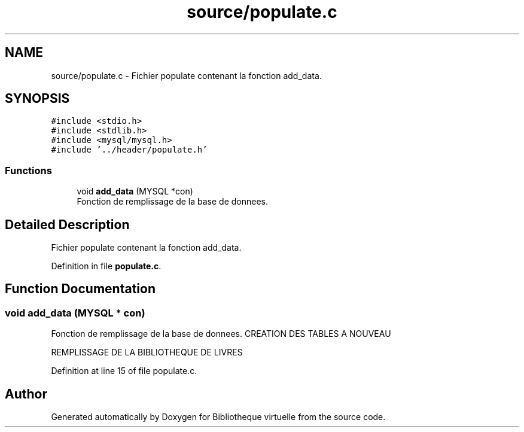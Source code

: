 .TH "source/populate.c" 3 "Tue Apr 27 2021" "Version 1.1" "Bibliotheque virtuelle" \" -*- nroff -*-
.ad l
.nh
.SH NAME
source/populate.c \- Fichier populate contenant la fonction add_data\&.  

.SH SYNOPSIS
.br
.PP
\fC#include <stdio\&.h>\fP
.br
\fC#include <stdlib\&.h>\fP
.br
\fC#include <mysql/mysql\&.h>\fP
.br
\fC#include '\&.\&./header/populate\&.h'\fP
.br

.SS "Functions"

.in +1c
.ti -1c
.RI "void \fBadd_data\fP (MYSQL *con)"
.br
.RI "Fonction de remplissage de la base de donnees\&. "
.in -1c
.SH "Detailed Description"
.PP 
Fichier populate contenant la fonction add_data\&. 


.PP
Definition in file \fBpopulate\&.c\fP\&.
.SH "Function Documentation"
.PP 
.SS "void add_data (MYSQL * con)"

.PP
Fonction de remplissage de la base de donnees\&. CREATION DES TABLES A NOUVEAU
.PP
REMPLISSAGE DE LA BIBLIOTHEQUE DE LIVRES
.PP
Definition at line 15 of file populate\&.c\&.
.SH "Author"
.PP 
Generated automatically by Doxygen for Bibliotheque virtuelle from the source code\&.
